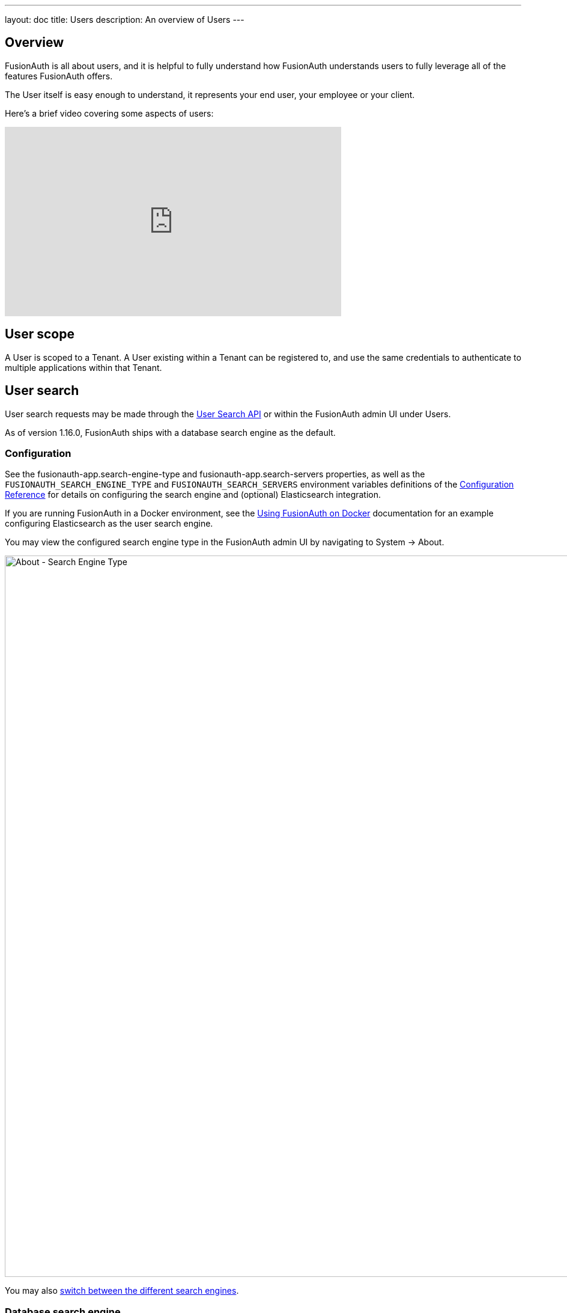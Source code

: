 ---
layout: doc
title: Users
description: An overview of Users
---

:sectnumlevels: 0

== Overview

FusionAuth is all about users, and it is helpful to fully understand how FusionAuth understands users to fully leverage all of the features FusionAuth offers.

The User itself is easy enough to understand, it represents your end user, your employee or your client. 

Here's a brief video covering some aspects of users:

video::cXvvcOOAp6U[youtube,width=560,height=315]

== User scope

A User is scoped to a Tenant.  A User existing within a Tenant can be registered to, and use the same credentials to authenticate to multiple applications within that Tenant.

== User search

User search requests may be made through the link:/docs/v1/tech/apis/users#search-for-users[User Search API] or within the FusionAuth admin UI under [breadcrumb]#Users#.

As of version 1.16.0, FusionAuth ships with a database search engine as the default.

=== Configuration

See the [field]#fusionauth-app.search-engine-type# and [field]#fusionauth-app.search-servers# properties, as well as the `FUSIONAUTH_SEARCH_ENGINE_TYPE` and `FUSIONAUTH_SEARCH_SERVERS` environment variables definitions of the link:/docs/v1/tech/reference/configuration/[Configuration Reference] for details on configuring the search engine and (optional) Elasticsearch integration.

If you are running FusionAuth in a Docker environment, see the link:/docs/v1/tech/installation-guide/docker/[Using FusionAuth on Docker] documentation for an example configuring Elasticsearch as the user search engine.

You may view the configured search engine type in the FusionAuth admin UI by navigating to [breadcrumb]#System -> About#.

image::about-search-engine-type.png[About - Search Engine Type,width=1200,role=shadowed top-cropped]

You may also link:/docs/v1/tech/tutorials/switch-search-engines/[switch between the different search engines].

=== Database search engine

This configuration is lightweight, simplifies installation and system complexity, but comes with the trade offs of limited search capabilities and performance implications.

The database search engine is appropriate for systems that are not dependent on the link:/docs/v1/tech/apis/users#search-for-users[User Search APIs], is not expected to have a large number of active users, and may be running in an embedded environment. 

The database search engine enables fuzzy search against the following fields of the user:

* `firstName`
* `lastName`
* `fullName`
* `email`
* `username`

image::user-search-database.png[User Search with Database Search Engine,width=1200,role=shadowed bottom-cropped]

If you don't need advanced searching capabilities, you may be able to use the database search engine for large installations. This is not a use case FusionAuth tests, so ensure you provision your database with enough resources and benchmark your typical use cases.

==== Limitations

You may add a `*` character to wildcard match any character, including none. So `*piedpiper` will match `piedpiper` and `thepiedpiper`. You may put the wildcard at any location in a search string.

All search terms are converted to lowercase and compared with lowercase values.

Regular expressions, ranges and other complicated queries can not be used.

=== Elasticsearch search engine

Leveraging Elasticsearch for the user search engine, enables advanced search capabilities on more numerous and granular data and a performance improvement for user search.

The Elasticsearch search engine is appropriate for systems that are dependent on the link:/docs/v1/tech/apis/users#search-for-users[User Search APIs], are expected to have a large number of active users, and requires a more tactical search than is provided by the database search engine.

==== Advanced search UI

FusionAuth provides an advanced user search interface that reveals how you may construct [field]#queryString# and [field]#query# parameters for the link:/docs/v1/tech/apis/users#search-for-users[User Search API] and link:/docs/v1/tech/apis/users#bulk-delete-users[User Bulk Delete API] with desired results. Navigate to [breadcrumb]#Users# from the left navigation and click on the "Advanced" link below the Search input field to begin.  The "Advanced" portion of this UI is available when the search engine type is configured to `elasticsearch`.

We provide selectors for common search fields, as well as a free-form search field for constructing complex search queries.  By selecting the [field]#Show Elasticsearch query# toggle, you will see either the Elasticsearch query string or JSON search query that can be used as [field]#queryString# and [field]#query# parameters for the link:/docs/v1/tech/apis/users#search-for-users[User Search API] and link:/docs/v1/tech/apis/users#bulk-delete-users[User Bulk Delete API].

Additionally, you may enter Elasticsearch query strings or raw JSON queries into the search field for testing purposes.

The following screenshot shows a query string being constructed to search for users that belong to the `Moderators` group and are in the `Default` tenant:

image::user-search-query-string.png[User Search by Query String,width=1200,role=shadowed top-cropped]

When searching for users by application or any fields on an application, it is necessary to construct a JSON query due to the way the Elasticsearch mapping is defined.

The following screenshot shows an Elasticsearch JSON query being constructed to search for users that match the email pattern `*@fusionauth.io`, are registered to the `Pied Piper` application, and are assigned the `admin` role:

image::user-search-json-query.png[User Search by JSON Query,width=1200,role=shadowed top-cropped]

==== Advanced search UI

==== Reindex

It is possible, though rare, for an Elasticsearch index to become out of sync with the database. If you stand up FusionAuth with a database dump and restore, you may need to run this operation. You may also be instructed to do so by FusionAuth support. 

However, in general, even if a temporary outage occurs with Elasticsearch, the index will be sync up automatically. Reindexing is an expensive operation, especially if your system has a large number of users, so it should not be run unless necessary.

If you do need to run this, navigate to [breadcrumb]#System -> Reindex# in the FusionAuth admin UI to initiate a reindex of all users. This navigation item will only be displayed when the search engine is Elasticsearch.
